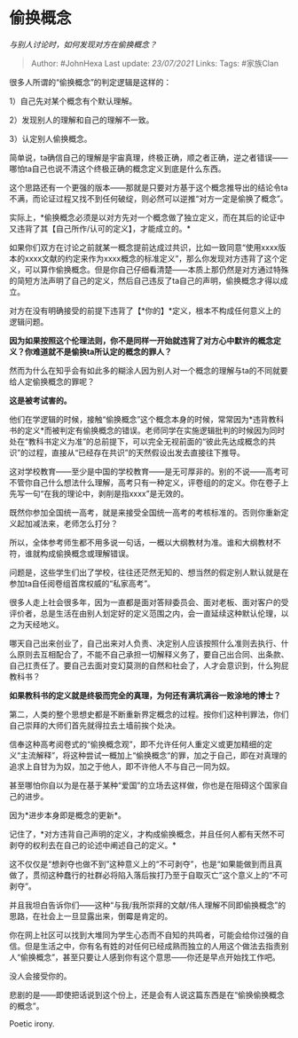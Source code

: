 * 偷换概念
  :PROPERTIES:
  :CUSTOM_ID: 偷换概念
  :END:

/与别人讨论时，如何发现对方在偷换概念？/

#+BEGIN_QUOTE
  Author: #JohnHexa Last update: /23/07/2021/ Links: Tags: #家族Clan
#+END_QUOTE

很多人所谓的“偷换概念”的判定逻辑是这样的：

1）自己先对某个概念有个默认理解。

2）发现别人的理解和自己的理解不一致。

3）认定别人偷换概念。

简单说，ta确信自己的理解是宇宙真理，终极正确，顺之者正确，逆之者错误------哪怕ta自己也说不清这个终极正确的概念定义到底是什么东西。

这个思路还有一个更强的版本------那就是只要对方基于这个概念推导出的结论令ta不满，而论证过程又找不到任何破绽，则必然可以逆推“对方一定是偷换了概念”。

实际上，*偷换概念必须是以对方先对一个概念做了独立定义，而在其后的论证中又违背了其【自己所作/认可的定义】，才能成立的。*

如果你们双方在讨论之前就某一概念提前达成过共识，比如一致同意“使用xxxx版本的xxxx文献的约定来作为xxxx概念的标准定义”，那么你发现对方违背了这个定义，可以算作偷换概念。但是你自己仔细看清楚------本质上那仍然是对方通过特殊的简短方法声明了自己的定义，然后自己违反了ta自己的声明，偷换概念才得以成立。

对方在没有明确接受的前提下违背了【*你的】*定义，根本不构成任何意义上的逻辑问题。

*因为如果按照这个伦理法则，你不是同样一开始就违背了对方心中默许的概念定义？你难道就不是偷换ta所认定的概念的罪人？*

然而为什么在知乎会有如此多的糊涂人因为别人对一个概念的理解与ta的不同就要给人定偷换概念的罪呢？

*这是被考试害的。*

他们在学逻辑的时候，接触“偷换概念”这个概念本身的时候，常常因为*违背教科书的定义*而被判定有偷换概念的错误。老师同学在实施逻辑批判的时候因为同时处在“教科书定义为准”的总前提下，可以完全无视前面的“彼此先达成概念的共识”的过程，直接从“已经存在共识”的天然假设出发去直接往下推导。

这对学校教育------至少是中国的学校教育------是无可厚非的。别的不说------高考可不管你自己什么想法什么理解，高考只有一种定义，评卷组的的定义。你在卷子上先写一句“在我的理论中，剥削是指xxxx”是无效的。

既然你参加全国统一高考，就是来接受全国统一高考的考核标准的。否则你重新定义起加减法来，老师怎么打分？

所以，全体参考师生都不用多说一句话，一概以大纲教材为准。谁和大纲教材不符，谁就构成偷换概念或理解错误。

问题是，这些学生们出了学校，往往还茫然无知的、想当然的假定别人默认就是在参加ta自任阅卷组首席权威的“私家高考”。

很多人走上社会很多年，因为一直都是面对答辩委员会、面对老板、面对客户的受评价者，总是生活在由别人划定好的定义范围之内，会一直延续这种默认伦理，以之为天经地义。

哪天自己出来创业了，自己出来对人负责、决定别人应该按照什么准则去执行、什么原则去互相配合了，不能不自己承担一切解释义务了，要自己出合同、出条款、自己扛责任了。要自己去面对变幻莫测的自然和社会了，人才会意识到，什么狗屁教科书？

*如果教科书的定义就是终极而完全的真理，为何还有满坑满谷一败涂地的博士？*

第二，人类的整个思想史都是不断重新界定概念的过程。按你们这种判罪法，你们自己崇拜的大师们首先就得拉去土墙前挨个处决。

信奉这种高考阅卷式的“偷换概念观”，即不允许任何人重定义或更加精细的定义“主流解释”，将这种尝试一概加上“偷换概念“的罪，加之于自己，即在对真理的追求上自甘为为奴，加之于他人，即不许他人不与自己一同为奴。

甚至哪怕你自以为是在基于某种“爱国”的立场去这样做，你也是在阻碍这个国家自己的进步。

因为*进步本身即是概念的更新*。

记住了，*对方违背自己声明的定义，才构成偷换概念，并且任何人都有天然不可剥夺的权利去在自己的论述中阐述自己的定义。*

这不仅仅是“想剥夺也做不到”这种意义上的“不可剥夺”，也是“如果能做到而且真做了，贯彻这种蠢行的社群必将陷入落后挨打乃至于自取灭亡”这个意义上的“不可剥夺”。

并且我坦白告诉你们------这种“与我/我所崇拜的文献/伟人理解不同即偷换概念”的思路，在社会上一旦显露出来，倒霉是肯定的。

你在网上社区可以找到大堆同为学生心态而不自知的共鸣者，可能会给你过强的自信。但是生活之中，你有名有姓的对任何已经成熟而独立的人用这个做法去指责别人“偷换概念”，甚至只要让人感到你有这个意思------你还是早点开始找工作吧。

没人会接受你的。

悲剧的是------即使把话说到这个份上，还是会有人说这篇东西是在“偷换偷换概念的概念”。

Poetic irony.
